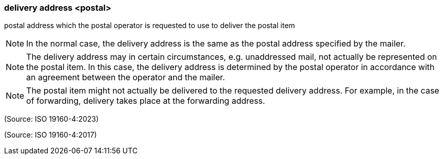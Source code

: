 === delivery address <postal>

postal address which the postal operator is requested to use to deliver the postal item

NOTE: In the normal case, the delivery address is the same as the postal address specified by the mailer.

NOTE: The delivery address may in certain circumstances, e.g. unaddressed mail, not actually be represented on the postal item. In this case, the delivery address is determined by the postal operator in accordance with an agreement between the operator and the mailer.

NOTE: The postal item might not actually be delivered to the requested delivery address. For example, in the case of forwarding, delivery takes place at the forwarding address.

(Source: ISO 19160-4:2023)

(Source: ISO 19160-4:2017)

